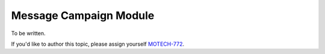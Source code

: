.. _message-campaign-module:

=======================
Message Campaign Module
=======================

To be written.

If you'd like to author this topic, please assign yourself `MOTECH-772 <https://applab.atlassian.net/browse/MOTECH-772>`_.
